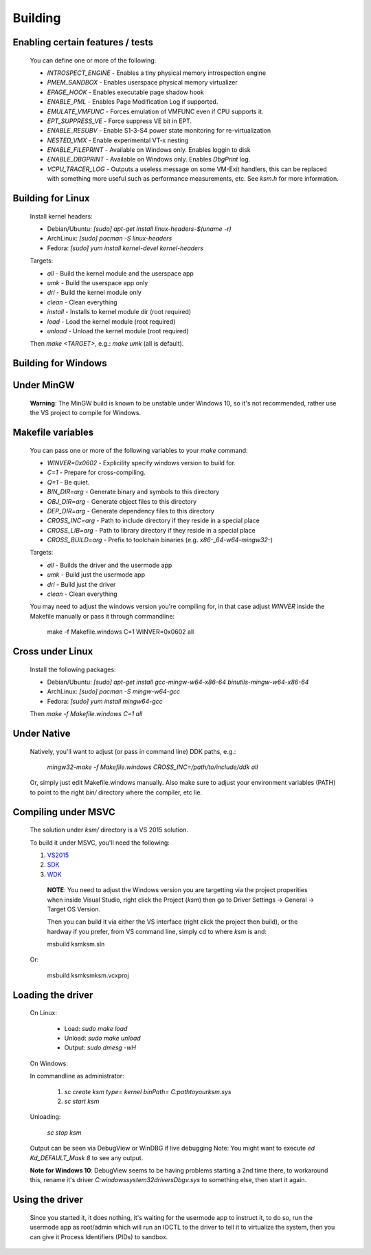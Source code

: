 Building
========

Enabling certain features / tests
---------------------------------

	You can define one or more of the following:

	- `INTROSPECT_ENGINE` - Enables a tiny physical memory introspection engine
	- `PMEM_SANDBOX` - Enables userspace physical memory virtualizer
	- `EPAGE_HOOK` - Enables executable page shadow hook
	- `ENABLE_PML` - Enables Page Modification Log if supported.
	- `EMULATE_VMFUNC` - Forces emulation of VMFUNC even if CPU supports it.
	- `EPT_SUPPRESS_VE` - Force suppress VE bit in EPT.
	- `ENABLE_RESUBV` - Enable S1-3-S4 power state monitoring for re-virtualization
	- `NESTED_VMX` - Enable experimental VT-x nesting
	- `ENABLE_FILEPRINT` - Available on Windows only.  Enables loggin to disk
	- `ENABLE_DBGPRINT` - Available on Windows only.  Enables `DbgPrint` log.
	- `VCPU_TRACER_LOG` - Outputs a useless message on some VM-Exit handlers, this can be replaced with something more useful such as performance measurements, etc.  See `ksm.h` for more information.

Building for Linux
------------------

	Install kernel headers:

	- Debian/Ubuntu: `[sudo] apt-get install linux-headers-$(uname -r)`
	- ArchLinux: `[sudo] pacman -S linux-headers`
	- Fedora: `[sudo] yum install kernel-devel kernel-headers`

	Targets:

	- `all` - Build the kernel module and the userspace app
	- `umk` - Build the userspace app only
	- `dri` - Build the kernel module only
	- `clean` - Clean everything
	- `install` - Installs to kernel module dir (root required)
	- `load` - Load the kernel module (root required)
	- `unload` - Unload the kernel module (root required)

	Then `make <TARGET>`, e.g.: `make umk` (all is default).

Building for Windows
--------------------

Under MinGW
----------------------

	**Warning**: The MinGW build is known to be unstable under Windows 10, so it's
	not recommended, rather use the VS project to compile for Windows.

Makefile variables
-------------------

	You can pass one or more of the following variables to your `make` command:

	- `WINVER=0x0602` - Explicility specify windows version to build for.
	- `C=1` - Prepare for cross-compiling.
	- `Q=1` - Be quiet.
	- `BIN_DIR=arg` - Generate binary and symbols to this directory
	- `OBJ_DIR=arg` - Generate object files to this directory
	- `DEP_DIR=arg` - Generate dependency files to this directory
	- `CROSS_INC=arg` - Path to include directory if they reside in a special place
	- `CROSS_LIB=arg` - Path to library directory if they reside in a special place
	- `CROSS_BUILD=arg` - Prefix to toolchain binaries (e.g. `x86-_64-w64-mingw32-`)

	Targets:

	- `all` - Builds the driver and the usermode app
	- `umk` - Build just the usermode app
	- `dri` - Build just the driver
	- `clean` - Clean everything

	You may need to adjust the windows version you're compiling for, in that case
	adjust `WINVER` inside the Makefile manually or pass it through commandline:

		make -f Makefile.windows C=1 WINVER=0x0602 all

Cross under Linux
-----------------

	Install the following packages:

	- Debian/Ubuntu: `[sudo] apt-get install gcc-mingw-w64-x86-64 binutils-mingw-w64-x86-64`
	- ArchLinux: `[sudo] pacman -S mingw-w64-gcc`
	- Fedora: `[sudo] yum install mingw64-gcc`

	Then `make -f Makefile.windows C=1 all`

Under Native
------------

	Natively, you'll want to adjust (or pass in command line) DDK paths, e.g.:

		`mingw32-make -f Makefile.windows CROSS_INC=/path/to/include/ddk all`

	Or, simply just edit Makefile.windows manually.  Also make sure to adjust your
	environment variables (PATH) to point to the right `bin/` directory where the
	compiler, etc lie.

Compiling under MSVC
--------------------

	The solution under `ksm/` directory is a VS 2015 solution.

	To build it under MSVC, you'll need the following:

	1. VS2015_
	2. SDK_
	3. WDK_

	.. _VS2015: https://www.visualstudio.com/downloads/
	.. _SDK: https://developer.microsoft.com/en-us/windows/downloads/windows-10-sdk
	.. _WDK: https://developer.microsoft.com/en-us/windows/hardware/windows-driver-kit

		**NOTE**:  You need to adjust the Windows version you are targetting via the
		project properities when inside Visual Studio, right click the Project (`ksm`)
		then go to Driver Settings -> General -> Target OS Version.

		Then you can build it via either the VS interface (right click the project then build),
		or the hardway if you prefer, from VS command line, simply cd to where `ksm` is and:

		msbuild ksm\ksm.sln

	Or:

		msbuild ksm\ksm\ksm.vcxproj

Loading the driver
------------------

	On Linux:

		- Load: `sudo make load`
		- Unload: `sudo make unload`
		- Output: `sudo dmesg -wH`

	On Windows:

	In commandline as administrator:

		1. `sc create ksm type= kernel binPath= C:\path\to\your\ksm.sys`
		2. `sc start ksm`

	Unloading:

		`sc stop ksm`

	Output can be seen via DebugView or WinDBG if live debugging
	Note: You might want to execute `ed Kd_DEFAULT_Mask 8` to see any output.

	**Note for Windows 10**: DebugView seems to be having problems starting a 2nd
	time there, to workaround this, rename it's driver
	`C:\windows\system32\drivers\Dbgv.sys` to something else, then start it again.

Using the driver
----------------

	Since you started it, it does nothing, it's waiting for the usermode app to
	instruct it, to do so, run the usermode app as root/admin which will run an
	IOCTL to the driver to tell it to virtualize the system, then you can give it
	Process Identifiers (PIDs) to sandbox.

